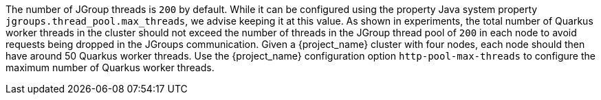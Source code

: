 The number of JGroup threads is `200` by default.
While it can be configured using the property Java system property `jgroups.thread_pool.max_threads`, we advise keeping it at this value.
As shown in experiments, the total number of Quarkus worker threads in the cluster should not exceed the number of threads in the JGroup thread pool of `200` in each node to avoid requests being dropped in the JGroups communication.
Given a {project_name} cluster with four nodes, each node should then have around 50 Quarkus worker threads.
Use the {project_name} configuration option `http-pool-max-threads` to configure the maximum number of Quarkus worker threads.
